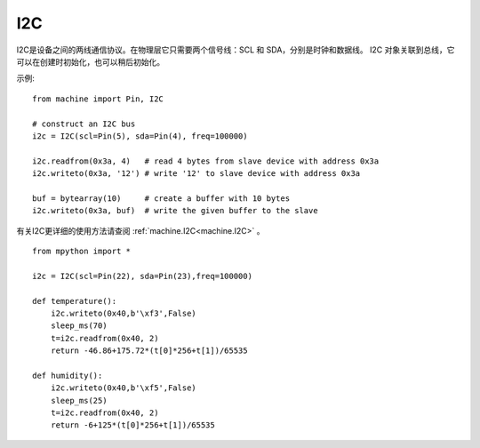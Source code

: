 I2C
===============

I2C是设备之间的两线通信协议。在物理层它只需要两个信号线：SCL 和 SDA，分别是时钟和数据线。
I2C 对象关联到总线，它可以在创建时初始化，也可以稍后初始化。

示例::

    from machine import Pin, I2C

    # construct an I2C bus
    i2c = I2C(scl=Pin(5), sda=Pin(4), freq=100000)

    i2c.readfrom(0x3a, 4)   # read 4 bytes from slave device with address 0x3a
    i2c.writeto(0x3a, '12') # write '12' to slave device with address 0x3a

    buf = bytearray(10)     # create a buffer with 10 bytes
    i2c.writeto(0x3a, buf)  # write the given buffer to the slave


有关I2C更详细的使用方法请查阅 :ref:`machine.I2C<machine.I2C>` 。


::


    from mpython import *

    i2c = I2C(scl=Pin(22), sda=Pin(23),freq=100000)      
                                                                                            
    def temperature():
        i2c.writeto(0x40,b'\xf3',False)
        sleep_ms(70)
        t=i2c.readfrom(0x40, 2)
        return -46.86+175.72*(t[0]*256+t[1])/65535

    def humidity():
        i2c.writeto(0x40,b'\xf5',False)
        sleep_ms(25)
        t=i2c.readfrom(0x40, 2)
        return -6+125*(t[0]*256+t[1])/65535

